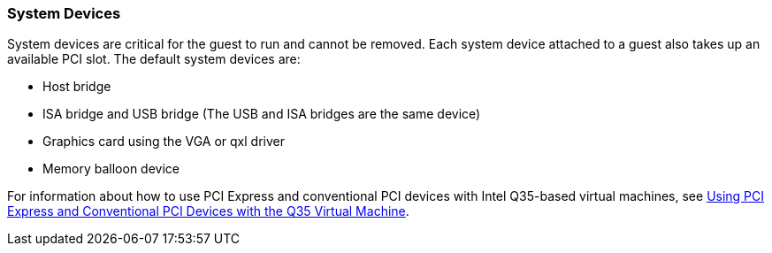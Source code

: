 :_content-type: CONCEPT
[id="System_Devices"]
=== System Devices

System devices are critical for the guest to run and cannot be removed. Each system device attached to a guest also takes up an available PCI slot. The default system devices are:

* Host bridge

* ISA bridge and USB bridge (The USB and ISA bridges are the same device)

* Graphics card using the VGA or qxl driver

* Memory balloon device

For information about how to use PCI Express and conventional PCI devices with Intel Q35-based virtual machines, see link:https://access.redhat.com/articles/3201152[Using PCI Express and Conventional PCI Devices with the Q35 Virtual Machine].
